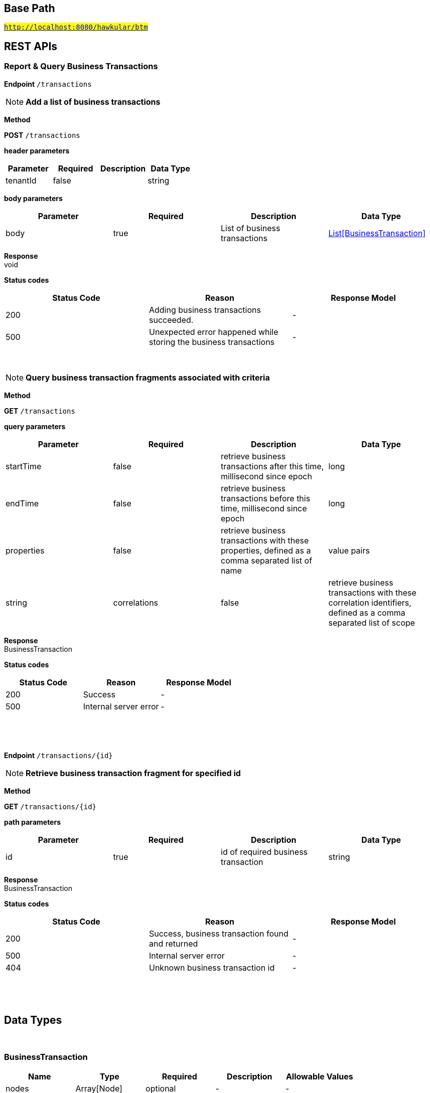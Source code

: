

== Base Path
#`http://localhost:8080/hawkular/btm`#

== REST APIs
=== Report & Query Business Transactions



==============================================
*Endpoint* `/transactions`


NOTE: *Add a list of business transactions* 

*Method*
****
*POST* `/transactions`
****

*header parameters*

[options="header"]
|=======================
|Parameter|Required|Description|Data Type
    |tenantId|false||string
|=======================
*body parameters*

[options="header"]
|=======================
|Parameter|Required|Description|Data Type
    |body|true|List of business transactions|<<BusinessTransaction,List[BusinessTransaction]>>
|=======================

*Response* +
void

*Status codes*
[options="header"]
|=======================
| Status Code | Reason      | Response Model
| 200    | Adding business transactions succeeded. | -
| 500    | Unexpected error happened while storing the business transactions | -

|=======================

{empty} +

NOTE: *Query business transaction fragments associated with criteria* 

*Method*
****
*GET* `/transactions`
****

*query parameters*

[options="header"]
|=======================
|Parameter|Required|Description|Data Type
    |startTime|false|retrieve business transactions after this time, millisecond since epoch|long
    |endTime|false|retrieve business transactions before this time, millisecond since epoch|long
    |properties|false|retrieve business transactions with these properties, defined as a comma separated list of name|value pairs|string
    |correlations|false|retrieve business transactions with these correlation identifiers, defined as a comma separated list of scope|value pairs|string
|=======================

*Response* +
BusinessTransaction

*Status codes*
[options="header"]
|=======================
| Status Code | Reason      | Response Model
| 200    | Success | -
| 500    | Internal server error | -

|=======================

{empty} +

==============================================

{empty} +



==============================================
*Endpoint* `/transactions/{id}`


NOTE: *Retrieve business transaction fragment for specified id* 

*Method*
****
*GET* `/transactions/{id}`
****

*path parameters*

[options="header"]
|=======================
|Parameter|Required|Description|Data Type
    |id|true|id of required business transaction|string
|=======================

*Response* +
BusinessTransaction

*Status codes*
[options="header"]
|=======================
| Status Code | Reason      | Response Model
| 200    | Success, business transaction found and returned | -
| 500    | Internal server error | -
| 404    | Unknown business transaction id | -

|=======================

{empty} +

==============================================

{empty} +


== Data Types

{empty} +

[[BusinessTransaction]]
=== BusinessTransaction
[options="header"]
|=======================
| Name | Type | Required | Description | Allowable Values
|nodes|Array[Node]|optional|-|-
|properties|Map[string,string]|optional|-|-
|name|string|optional|-|-
|id|string|optional|-|-
|=======================


[[Node]]
=== Node
[options="header"]
|=======================
| Name | Type | Required | Description | Allowable Values
|uri|string|optional|-|-
|details|Map[string,string]|optional|-|-
|correlationIds|Set|optional|-|-
|startTime|long|optional|-|-
|duration|long|optional|-|-
|=======================


{empty} +
{empty} +
{empty} +
